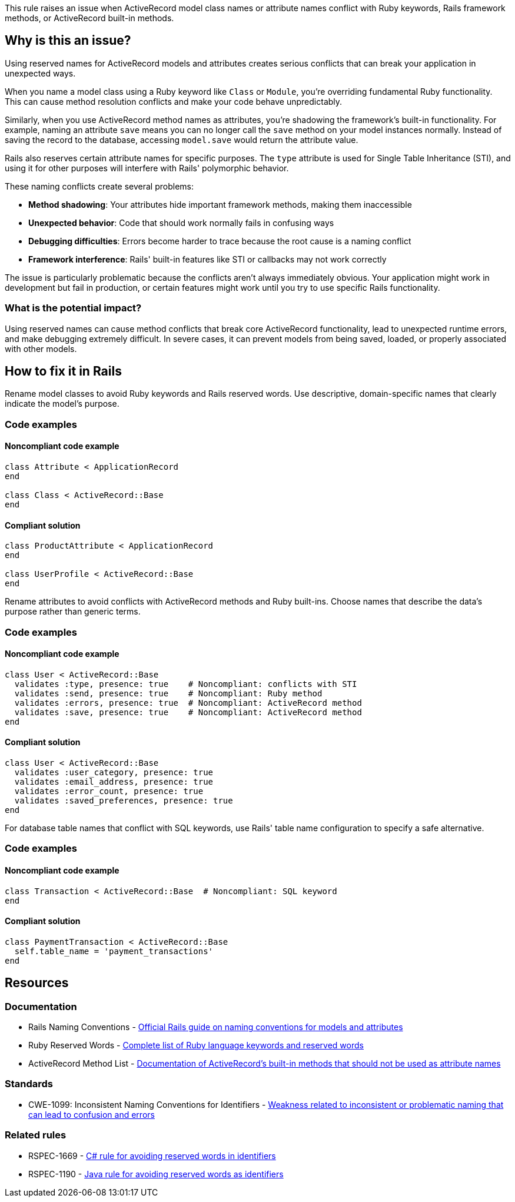 This rule raises an issue when ActiveRecord model class names or attribute names conflict with Ruby keywords, Rails framework methods, or ActiveRecord built-in methods.

== Why is this an issue?

Using reserved names for ActiveRecord models and attributes creates serious conflicts that can break your application in unexpected ways.

When you name a model class using a Ruby keyword like `Class` or `Module`, you're overriding fundamental Ruby functionality. This can cause method resolution conflicts and make your code behave unpredictably.

Similarly, when you use ActiveRecord method names as attributes, you're shadowing the framework's built-in functionality. For example, naming an attribute `save` means you can no longer call the `save` method on your model instances normally. Instead of saving the record to the database, accessing `model.save` would return the attribute value.

Rails also reserves certain attribute names for specific purposes. The `type` attribute is used for Single Table Inheritance (STI), and using it for other purposes will interfere with Rails' polymorphic behavior.

These naming conflicts create several problems:

* *Method shadowing*: Your attributes hide important framework methods, making them inaccessible
* *Unexpected behavior*: Code that should work normally fails in confusing ways
* *Debugging difficulties*: Errors become harder to trace because the root cause is a naming conflict
* *Framework interference*: Rails' built-in features like STI or callbacks may not work correctly

The issue is particularly problematic because the conflicts aren't always immediately obvious. Your application might work in development but fail in production, or certain features might work until you try to use specific Rails functionality.

=== What is the potential impact?

Using reserved names can cause method conflicts that break core ActiveRecord functionality, lead to unexpected runtime errors, and make debugging extremely difficult. In severe cases, it can prevent models from being saved, loaded, or properly associated with other models.

== How to fix it in Rails

Rename model classes to avoid Ruby keywords and Rails reserved words. Use descriptive, domain-specific names that clearly indicate the model's purpose.

=== Code examples

==== Noncompliant code example

[source,ruby,diff-id=1,diff-type=noncompliant]
----
class Attribute < ApplicationRecord
end

class Class < ActiveRecord::Base
end
----

==== Compliant solution

[source,ruby,diff-id=1,diff-type=compliant]
----
class ProductAttribute < ApplicationRecord
end

class UserProfile < ActiveRecord::Base
end
----

Rename attributes to avoid conflicts with ActiveRecord methods and Ruby built-ins. Choose names that describe the data's purpose rather than generic terms.

=== Code examples

==== Noncompliant code example

[source,ruby,diff-id=2,diff-type=noncompliant]
----
class User < ActiveRecord::Base
  validates :type, presence: true    # Noncompliant: conflicts with STI
  validates :send, presence: true    # Noncompliant: Ruby method
  validates :errors, presence: true  # Noncompliant: ActiveRecord method
  validates :save, presence: true    # Noncompliant: ActiveRecord method
end
----

==== Compliant solution

[source,ruby,diff-id=2,diff-type=compliant]
----
class User < ActiveRecord::Base
  validates :user_category, presence: true
  validates :email_address, presence: true
  validates :error_count, presence: true
  validates :saved_preferences, presence: true
end
----

For database table names that conflict with SQL keywords, use Rails' table name configuration to specify a safe alternative.

=== Code examples

==== Noncompliant code example

[source,ruby,diff-id=3,diff-type=noncompliant]
----
class Transaction < ActiveRecord::Base  # Noncompliant: SQL keyword
end
----

==== Compliant solution

[source,ruby,diff-id=3,diff-type=compliant]
----
class PaymentTransaction < ActiveRecord::Base
  self.table_name = 'payment_transactions'
end
----

== Resources

=== Documentation

 * Rails Naming Conventions - https://guides.rubyonrails.org/active_record_basics.html#naming-conventions[Official Rails guide on naming conventions for models and attributes]

 * Ruby Reserved Words - https://docs.ruby-lang.org/en/master/keywords_rdoc.html[Complete list of Ruby language keywords and reserved words]

 * ActiveRecord Method List - https://api.rubyonrails.org/classes/ActiveRecord/Base.html[Documentation of ActiveRecord's built-in methods that should not be used as attribute names]

=== Standards

 * CWE-1099: Inconsistent Naming Conventions for Identifiers - https://cwe.mitre.org/data/definitions/1099.html[Weakness related to inconsistent or problematic naming that can lead to confusion and errors]

=== Related rules

 * RSPEC-1669 - https://rules.sonarsource.com/csharp/RSPEC-1669/[C# rule for avoiding reserved words in identifiers]

 * RSPEC-1190 - https://rules.sonarsource.com/java/RSPEC-1190/[Java rule for avoiding reserved words as identifiers]
